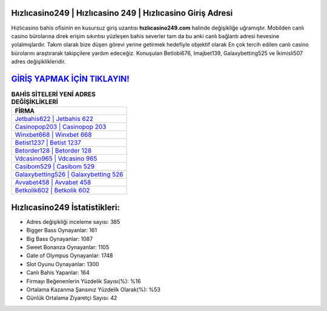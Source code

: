 ﻿Hızlıcasino249 | Hızlıcasino 249 | Hızlıcasino Giriş Adresi
===================================

.. image:: images/hizlicasino-giris.jpg
   :width: 600
   
Hızlıcasino bahis ofisinin en kusursuz giriş uzantısı **hızlıcasino249.com** halinde değişikliğe uğramıştır. Mobilden canlı casino bürolarına direk erişim sıkıntısı yüzleşen bahis severler tam da bu anki canlı bağlantı adresi hevesine yolalmışlardır. Takım olarak bize düşen görevi yerine getirmek hedefiyle objektif olarak En çok tercih edilen canlı casino bürolarını araştırarak takipçilere yardım edeceğiz. Konuşulan Betlobi676, Imajbet139, Galaxybetting525 ve İkimisli507 adres değişiklikleridir.

`GİRİŞ YAPMAK İÇİN TIKLAYIN! <https://cutt.ly/QwVVg2Vk>`_
==============

.. list-table:: **BAHİS SİTELERİ YENİ ADRES DEĞİŞİKLİKLERİ**
   :widths: 100
   :header-rows: 1

   * - FİRMA
   * - `Jetbahis622 | Jetbahis 622 <jetbahis622-jetbahis-622-jetbahis-giris-adresi.html>`_
   * - `Casinopop203 | Casinopop 203 <casinopop203-casinopop-203-casinopop-giris-adresi.html>`_
   * - `Winxbet668 | Winxbet 668 <winxbet668-winxbet-668-winxbet-giris-adresi.html>`_	 
   * - `Betist1237 | Betist 1237 <betist1237-betist-1237-betist-giris-adresi.html>`_	 
   * - `Betorder128 | Betorder 128 <betorder128-betorder-128-betorder-giris-adresi.html>`_ 
   * - `Vdcasino965 | Vdcasino 965 <vdcasino965-vdcasino-965-vdcasino-giris-adresi.html>`_
   * - `Casibom529 | Casibom 529 <casibom529-casibom-529-casibom-giris-adresi.html>`_	 
   * - `Galaxybetting526 | Galaxybetting 526 <galaxybetting526-galaxybetting-526-galaxybetting-giris-adresi.html>`_
   * - `Avvabet458 | Avvabet 458 <avvabet458-avvabet-458-avvabet-giris-adresi.html>`_
   * - `Betkolik602 | Betkolik 602 <betkolik602-betkolik-602-betkolik-giris-adresi.html>`_
	 
Hızlıcasino249 İstatistikleri:
===================================	 
* Adres değişikliği inceleme sayısı: 385
* Bigger Bass Oynayanlar: 161
* Big Bass Oynayanlar: 1087
* Sweet Bonanza Oynayanlar: 1105
* Gate of Olympus Oynayanlar: 1748
* Slot Oyunu Oynayanlar: 1300
* Canlı Bahis Yapanlar: 164
* Firmayı Beğenenlerin Yüzdelik Sayısı(%): %16
* Ortalama Kazanma Şansınız Yüzdelik Olarak(%): %53
* Günlük Ortalama Ziyaretçi Sayısı: 42
